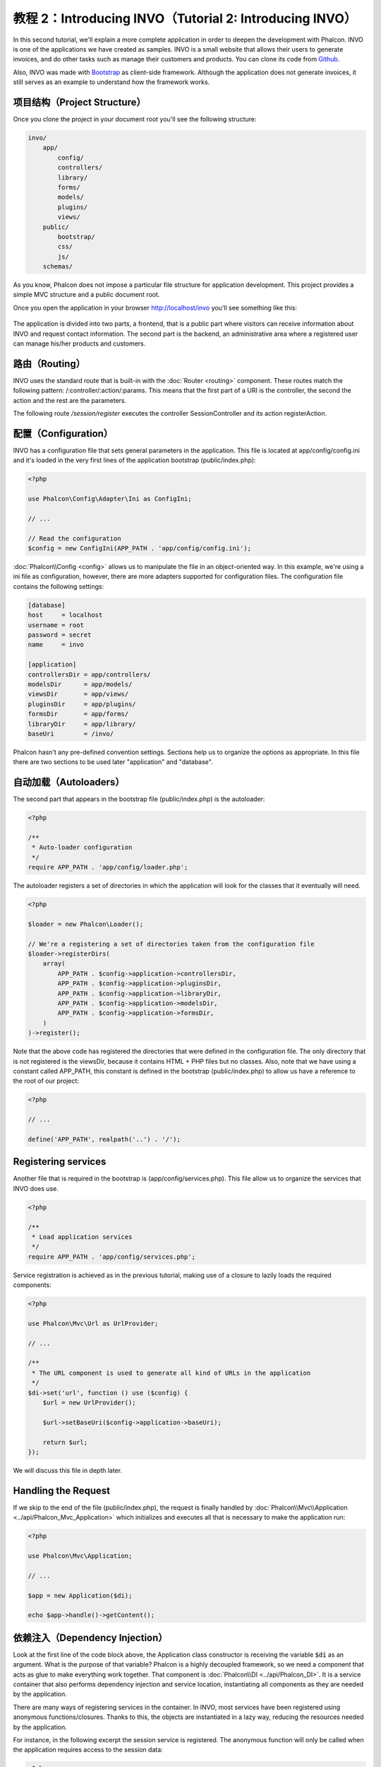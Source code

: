 教程 2：Introducing INVO（Tutorial 2: Introducing INVO）
===================================================

In this second tutorial, we'll explain a more complete application in order to deepen the development with Phalcon.
INVO is one of the applications we have created as samples. INVO is a small website that allows their users to
generate invoices, and do other tasks such as manage their customers and products. You can clone its code from Github_.

Also, INVO was made with `Bootstrap`_ as client-side framework. Although the application does not generate
invoices, it still serves as an example to understand how the framework works.

项目结构（Project Structure）
-----------------------
Once you clone the project in your document root you'll see the following structure:

.. code-block:: bash

    invo/
        app/
            config/
            controllers/
            library/
            forms/
            models/
            plugins/
            views/
        public/
            bootstrap/
            css/
            js/
        schemas/

As you know, Phalcon does not impose a particular file structure for application development. This project
provides a simple MVC structure and a public document root.

Once you open the application in your browser http://localhost/invo you'll see something like this:

.. figure:: ../_static/img/invo-1.png
   :align: center

The application is divided into two parts, a frontend, that is a public part where visitors can receive information
about INVO and request contact information. The second part is the backend, an administrative area where a
registered user can manage his/her products and customers.

路由（Routing）
-----------
INVO uses the standard route that is built-in with the :doc:`Router <routing>` component. These routes match the following
pattern: /:controller/:action/:params. This means that the first part of a URI is the controller, the second the
action and the rest are the parameters.

The following route `/session/register` executes the controller SessionController and its action registerAction.

配置（Configuration）
-----------------
INVO has a configuration file that sets general parameters in the application. This file is located at
app/config/config.ini and it's loaded in the very first lines of the application bootstrap (public/index.php):

.. code-block:: php

    <?php

    use Phalcon\Config\Adapter\Ini as ConfigIni;

    // ...

    // Read the configuration
    $config = new ConfigIni(APP_PATH . 'app/config/config.ini');

:doc:`Phalcon\\Config <config>` allows us to manipulate the file in an object-oriented way.
In this example, we're using a ini file as configuration, however, there are more adapters supported
for configuration files. The configuration file contains the following settings:

.. code-block:: ini

    [database]
    host     = localhost
    username = root
    password = secret
    name     = invo

    [application]
    controllersDir = app/controllers/
    modelsDir      = app/models/
    viewsDir       = app/views/
    pluginsDir     = app/plugins/
    formsDir       = app/forms/
    libraryDir     = app/library/
    baseUri        = /invo/

Phalcon hasn't any pre-defined convention settings. Sections help us to organize the options as appropriate.
In this file there are two sections to be used later "application" and "database".

自动加载（Autoloaders）
-----------------
The second part that appears in the bootstrap file (public/index.php) is the autoloader:

.. code-block:: php

    <?php

    /**
     * Auto-loader configuration
     */
    require APP_PATH . 'app/config/loader.php';

The autoloader registers a set of directories in which the application will look for
the classes that it eventually will need.

.. code-block:: php

    <?php

    $loader = new Phalcon\Loader();

    // We're a registering a set of directories taken from the configuration file
    $loader->registerDirs(
        array(
            APP_PATH . $config->application->controllersDir,
            APP_PATH . $config->application->pluginsDir,
            APP_PATH . $config->application->libraryDir,
            APP_PATH . $config->application->modelsDir,
            APP_PATH . $config->application->formsDir,
        )
    )->register();

Note that the above code has registered the directories that were defined in the configuration file. The only
directory that is not registered is the viewsDir, because it contains HTML + PHP files but no classes.
Also, note that we have using a constant called APP_PATH, this constant is defined in the bootstrap
(public/index.php) to allow us have a reference to the root of our project:

.. code-block:: php

    <?php

    // ...

    define('APP_PATH', realpath('..') . '/');

Registering services
--------------------
Another file that is required in the bootstrap is (app/config/services.php). This file allow
us to organize the services that INVO does use.

.. code-block:: php

    <?php

    /**
     * Load application services
     */
    require APP_PATH . 'app/config/services.php';

Service registration is achieved as in the previous tutorial, making use of a closure to lazily loads
the required components:

.. code-block:: php

    <?php

    use Phalcon\Mvc\Url as UrlProvider;

    // ...

    /**
     * The URL component is used to generate all kind of URLs in the application
     */
    $di->set('url', function () use ($config) {
        $url = new UrlProvider();

        $url->setBaseUri($config->application->baseUri);

        return $url;
    });

We will discuss this file in depth later.

Handling the Request
--------------------
If we skip to the end of the file (public/index.php), the request is finally handled by :doc:`Phalcon\\Mvc\\Application <../api/Phalcon_Mvc_Application>`
which initializes and executes all that is necessary to make the application run:

.. code-block:: php

    <?php

    use Phalcon\Mvc\Application;

    // ...

    $app = new Application($di);

    echo $app->handle()->getContent();

依赖注入（Dependency Injection）
--------------------------
Look at the first line of the code block above, the Application class constructor is receiving the variable
:code:`$di` as an argument. What is the purpose of that variable? Phalcon is a highly decoupled framework,
so we need a component that acts as glue to make everything work together. That component is :doc:`Phalcon\\DI <../api/Phalcon_DI>`.
It is a service container that also performs dependency injection and service location,
instantiating all components as they are needed by the application.

There are many ways of registering services in the container. In INVO, most services have been registered using
anonymous functions/closures. Thanks to this, the objects are instantiated in a lazy way, reducing the resources needed
by the application.

For instance, in the following excerpt the session service is registered. The anonymous function will only be
called when the application requires access to the session data:

.. code-block:: php

    <?php

    use Phalcon\Session\Adapter\Files as Session;

    // ...

    // Start the session the first time a component requests the session service
    $di->set('session', function () {
        $session = new Session();

        $session->start();

        return $session;
    });

Here, we have the freedom to change the adapter, perform additional initialization and much more. Note that the service
was registered using the name "session". This is a convention that will allow the framework to identify the active
service in the services container.

A request can use many services and registering each service individually can be a cumbersome task. For that reason,
the framework provides a variant of :doc:`Phalcon\\DI <../api/Phalcon_DI>` called :doc:`Phalcon\\DI\\FactoryDefault <../api/Phalcon_DI_FactoryDefault>` whose task is to register
all services providing a full-stack framework.

.. code-block:: php

    <?php

    use Phalcon\DI\FactoryDefault;

    // ...

    // The FactoryDefault Dependency Injector automatically registers the
    // right services providing a full-stack framework
    $di = new FactoryDefault();

It registers the majority of services with components provided by the framework as standard. If we need to override
the definition of some service we could just set it again as we did above with "session" or "url".
This is the reason for the existence of the variable :code:`$di`.

In next chapter, we will see how to authentication and authorization is implemented in INVO.

.. _Github: https://github.com/phalcon/invo
.. _Bootstrap: http://getbootstrap.com/
